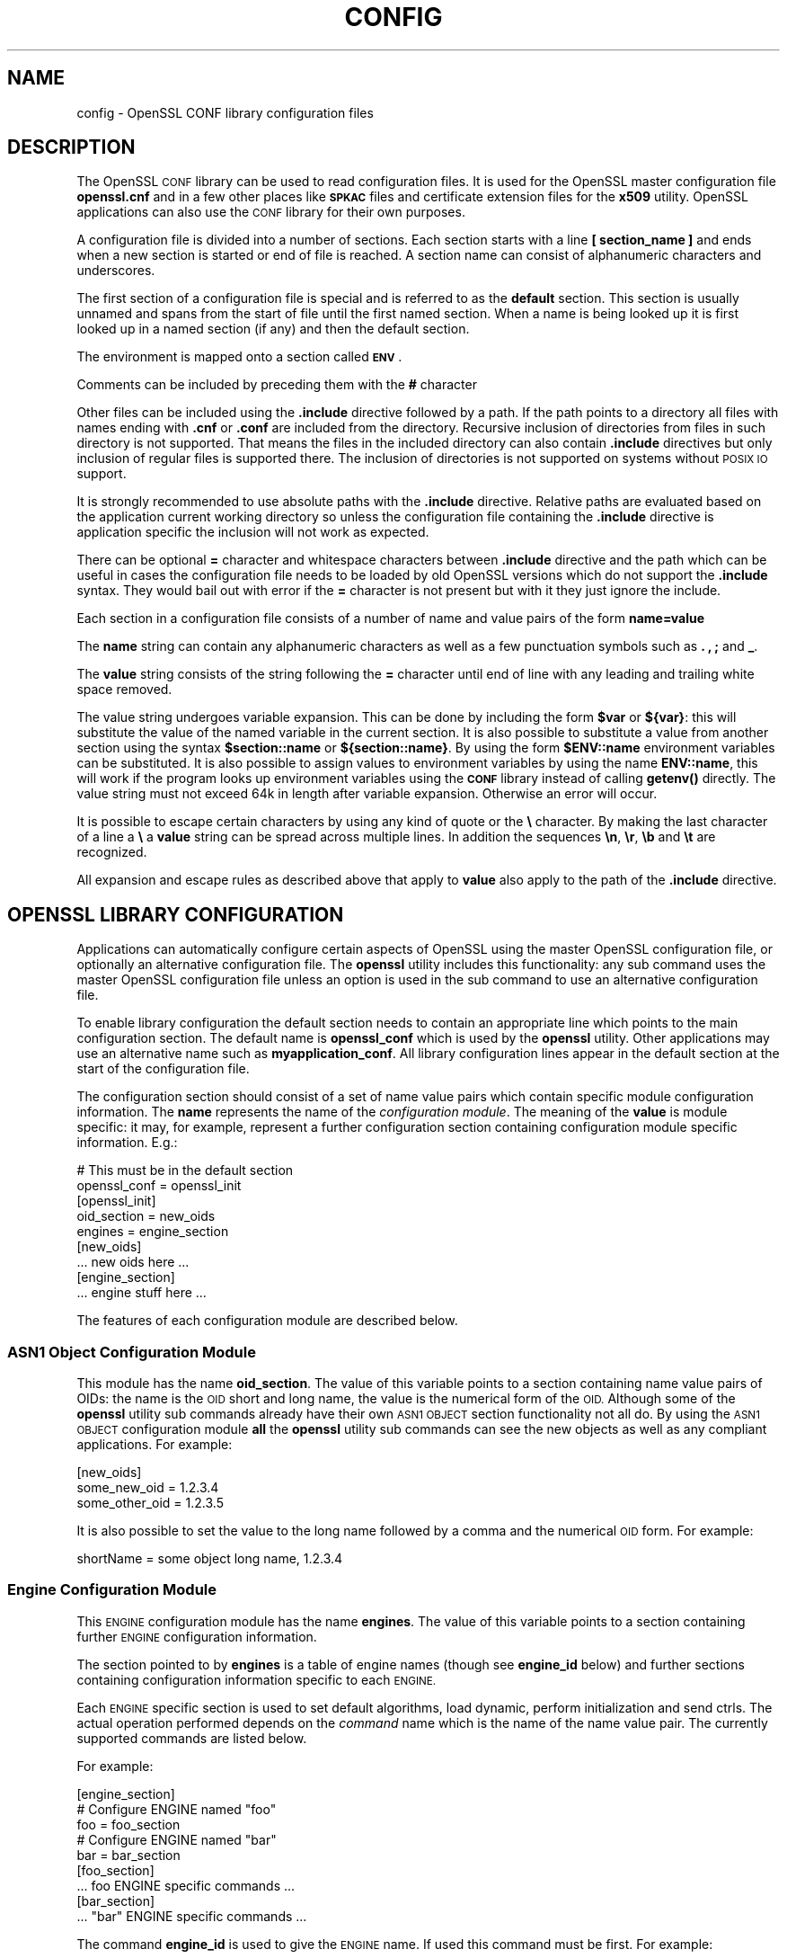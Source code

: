 .\" Automatically generated by Pod::Man 4.11 (Pod::Simple 3.35)
.\"
.\" Standard preamble:
.\" ========================================================================
.de Sp \" Vertical space (when we can't use .PP)
.if t .sp .5v
.if n .sp
..
.de Vb \" Begin verbatim text
.ft CW
.nf
.ne \\$1
..
.de Ve \" End verbatim text
.ft R
.fi
..
.\" Set up some character translations and predefined strings.  \*(-- will
.\" give an unbreakable dash, \*(PI will give pi, \*(L" will give a left
.\" double quote, and \*(R" will give a right double quote.  \*(C+ will
.\" give a nicer C++.  Capital omega is used to do unbreakable dashes and
.\" therefore won't be available.  \*(C` and \*(C' expand to `' in nroff,
.\" nothing in troff, for use with C<>.
.tr \(*W-
.ds C+ C\v'-.1v'\h'-1p'\s-2+\h'-1p'+\s0\v'.1v'\h'-1p'
.ie n \{\
.    ds -- \(*W-
.    ds PI pi
.    if (\n(.H=4u)&(1m=24u) .ds -- \(*W\h'-12u'\(*W\h'-12u'-\" diablo 10 pitch
.    if (\n(.H=4u)&(1m=20u) .ds -- \(*W\h'-12u'\(*W\h'-8u'-\"  diablo 12 pitch
.    ds L" ""
.    ds R" ""
.    ds C` ""
.    ds C' ""
'br\}
.el\{\
.    ds -- \|\(em\|
.    ds PI \(*p
.    ds L" ``
.    ds R" ''
.    ds C`
.    ds C'
'br\}
.\"
.\" Escape single quotes in literal strings from groff's Unicode transform.
.ie \n(.g .ds Aq \(aq
.el       .ds Aq '
.\"
.\" If the F register is >0, we'll generate index entries on stderr for
.\" titles (.TH), headers (.SH), subsections (.SS), items (.Ip), and index
.\" entries marked with X<> in POD.  Of course, you'll have to process the
.\" output yourself in some meaningful fashion.
.\"
.\" Avoid warning from groff about undefined register 'F'.
.de IX
..
.nr rF 0
.if \n(.g .if rF .nr rF 1
.if (\n(rF:(\n(.g==0)) \{\
.    if \nF \{\
.        de IX
.        tm Index:\\$1\t\\n%\t"\\$2"
..
.        if !\nF==2 \{\
.            nr % 0
.            nr F 2
.        \}
.    \}
.\}
.rr rF
.\"
.\" Accent mark definitions (@(#)ms.acc 1.5 88/02/08 SMI; from UCB 4.2).
.\" Fear.  Run.  Save yourself.  No user-serviceable parts.
.    \" fudge factors for nroff and troff
.if n \{\
.    ds #H 0
.    ds #V .8m
.    ds #F .3m
.    ds #[ \f1
.    ds #] \fP
.\}
.if t \{\
.    ds #H ((1u-(\\\\n(.fu%2u))*.13m)
.    ds #V .6m
.    ds #F 0
.    ds #[ \&
.    ds #] \&
.\}
.    \" simple accents for nroff and troff
.if n \{\
.    ds ' \&
.    ds ` \&
.    ds ^ \&
.    ds , \&
.    ds ~ ~
.    ds /
.\}
.if t \{\
.    ds ' \\k:\h'-(\\n(.wu*8/10-\*(#H)'\'\h"|\\n:u"
.    ds ` \\k:\h'-(\\n(.wu*8/10-\*(#H)'\`\h'|\\n:u'
.    ds ^ \\k:\h'-(\\n(.wu*10/11-\*(#H)'^\h'|\\n:u'
.    ds , \\k:\h'-(\\n(.wu*8/10)',\h'|\\n:u'
.    ds ~ \\k:\h'-(\\n(.wu-\*(#H-.1m)'~\h'|\\n:u'
.    ds / \\k:\h'-(\\n(.wu*8/10-\*(#H)'\z\(sl\h'|\\n:u'
.\}
.    \" troff and (daisy-wheel) nroff accents
.ds : \\k:\h'-(\\n(.wu*8/10-\*(#H+.1m+\*(#F)'\v'-\*(#V'\z.\h'.2m+\*(#F'.\h'|\\n:u'\v'\*(#V'
.ds 8 \h'\*(#H'\(*b\h'-\*(#H'
.ds o \\k:\h'-(\\n(.wu+\w'\(de'u-\*(#H)/2u'\v'-.3n'\*(#[\z\(de\v'.3n'\h'|\\n:u'\*(#]
.ds d- \h'\*(#H'\(pd\h'-\w'~'u'\v'-.25m'\f2\(hy\fP\v'.25m'\h'-\*(#H'
.ds D- D\\k:\h'-\w'D'u'\v'-.11m'\z\(hy\v'.11m'\h'|\\n:u'
.ds th \*(#[\v'.3m'\s+1I\s-1\v'-.3m'\h'-(\w'I'u*2/3)'\s-1o\s+1\*(#]
.ds Th \*(#[\s+2I\s-2\h'-\w'I'u*3/5'\v'-.3m'o\v'.3m'\*(#]
.ds ae a\h'-(\w'a'u*4/10)'e
.ds Ae A\h'-(\w'A'u*4/10)'E
.    \" corrections for vroff
.if v .ds ~ \\k:\h'-(\\n(.wu*9/10-\*(#H)'\s-2\u~\d\s+2\h'|\\n:u'
.if v .ds ^ \\k:\h'-(\\n(.wu*10/11-\*(#H)'\v'-.4m'^\v'.4m'\h'|\\n:u'
.    \" for low resolution devices (crt and lpr)
.if \n(.H>23 .if \n(.V>19 \
\{\
.    ds : e
.    ds 8 ss
.    ds o a
.    ds d- d\h'-1'\(ga
.    ds D- D\h'-1'\(hy
.    ds th \o'bp'
.    ds Th \o'LP'
.    ds ae ae
.    ds Ae AE
.\}
.rm #[ #] #H #V #F C
.\" ========================================================================
.\"
.IX Title "CONFIG 5"
.TH CONFIG 5 "2023-05-30" "1.1.1u" "OpenSSL"
.\" For nroff, turn off justification.  Always turn off hyphenation; it makes
.\" way too many mistakes in technical documents.
.if n .ad l
.nh
.SH "NAME"
config \- OpenSSL CONF library configuration files
.SH "DESCRIPTION"
.IX Header "DESCRIPTION"
The OpenSSL \s-1CONF\s0 library can be used to read configuration files.
It is used for the OpenSSL master configuration file \fBopenssl.cnf\fR
and in a few other places like \fB\s-1SPKAC\s0\fR files and certificate extension
files for the \fBx509\fR utility. OpenSSL applications can also use the
\&\s-1CONF\s0 library for their own purposes.
.PP
A configuration file is divided into a number of sections. Each section
starts with a line \fB[ section_name ]\fR and ends when a new section is
started or end of file is reached. A section name can consist of
alphanumeric characters and underscores.
.PP
The first section of a configuration file is special and is referred
to as the \fBdefault\fR section. This section is usually unnamed and spans from the
start of file until the first named section. When a name is being looked up
it is first looked up in a named section (if any) and then the
default section.
.PP
The environment is mapped onto a section called \fB\s-1ENV\s0\fR.
.PP
Comments can be included by preceding them with the \fB#\fR character
.PP
Other files can be included using the \fB.include\fR directive followed
by a path. If the path points to a directory all files with
names ending with \fB.cnf\fR or \fB.conf\fR are included from the directory.
Recursive inclusion of directories from files in such directory is not
supported. That means the files in the included directory can also contain
\&\fB.include\fR directives but only inclusion of regular files is supported
there. The inclusion of directories is not supported on systems without
\&\s-1POSIX IO\s0 support.
.PP
It is strongly recommended to use absolute paths with the \fB.include\fR
directive. Relative paths are evaluated based on the application current
working directory so unless the configuration file containing the
\&\fB.include\fR directive is application specific the inclusion will not
work as expected.
.PP
There can be optional \fB=\fR character and whitespace characters between
\&\fB.include\fR directive and the path which can be useful in cases the
configuration file needs to be loaded by old OpenSSL versions which do
not support the \fB.include\fR syntax. They would bail out with error
if the \fB=\fR character is not present but with it they just ignore
the include.
.PP
Each section in a configuration file consists of a number of name and
value pairs of the form \fBname=value\fR
.PP
The \fBname\fR string can contain any alphanumeric characters as well as
a few punctuation symbols such as \fB.\fR \fB,\fR \fB;\fR and \fB_\fR.
.PP
The \fBvalue\fR string consists of the string following the \fB=\fR character
until end of line with any leading and trailing white space removed.
.PP
The value string undergoes variable expansion. This can be done by
including the form \fB\f(CB$var\fB\fR or \fB${var}\fR: this will substitute the value
of the named variable in the current section. It is also possible to
substitute a value from another section using the syntax \fB\f(CB$section::name\fB\fR
or \fB${section::name}\fR. By using the form \fB\f(CB$ENV::name\fB\fR environment
variables can be substituted. It is also possible to assign values to
environment variables by using the name \fBENV::name\fR, this will work
if the program looks up environment variables using the \fB\s-1CONF\s0\fR library
instead of calling \fBgetenv()\fR directly. The value string must not exceed 64k in
length after variable expansion. Otherwise an error will occur.
.PP
It is possible to escape certain characters by using any kind of quote
or the \fB\e\fR character. By making the last character of a line a \fB\e\fR
a \fBvalue\fR string can be spread across multiple lines. In addition
the sequences \fB\en\fR, \fB\er\fR, \fB\eb\fR and \fB\et\fR are recognized.
.PP
All expansion and escape rules as described above that apply to \fBvalue\fR
also apply to the path of the \fB.include\fR directive.
.SH "OPENSSL LIBRARY CONFIGURATION"
.IX Header "OPENSSL LIBRARY CONFIGURATION"
Applications can automatically configure certain
aspects of OpenSSL using the master OpenSSL configuration file, or optionally
an alternative configuration file. The \fBopenssl\fR utility includes this
functionality: any sub command uses the master OpenSSL configuration file
unless an option is used in the sub command to use an alternative configuration
file.
.PP
To enable library configuration the default section needs to contain an
appropriate line which points to the main configuration section. The default
name is \fBopenssl_conf\fR which is used by the \fBopenssl\fR utility. Other
applications may use an alternative name such as \fBmyapplication_conf\fR.
All library configuration lines appear in the default section at the start
of the configuration file.
.PP
The configuration section should consist of a set of name value pairs which
contain specific module configuration information. The \fBname\fR represents
the name of the \fIconfiguration module\fR. The meaning of the \fBvalue\fR is
module specific: it may, for example, represent a further configuration
section containing configuration module specific information. E.g.:
.PP
.Vb 2
\& # This must be in the default section
\& openssl_conf = openssl_init
\&
\& [openssl_init]
\&
\& oid_section = new_oids
\& engines = engine_section
\&
\& [new_oids]
\&
\& ... new oids here ...
\&
\& [engine_section]
\&
\& ... engine stuff here ...
.Ve
.PP
The features of each configuration module are described below.
.SS "\s-1ASN1\s0 Object Configuration Module"
.IX Subsection "ASN1 Object Configuration Module"
This module has the name \fBoid_section\fR. The value of this variable points
to a section containing name value pairs of OIDs: the name is the \s-1OID\s0 short
and long name, the value is the numerical form of the \s-1OID.\s0 Although some of
the \fBopenssl\fR utility sub commands already have their own \s-1ASN1 OBJECT\s0 section
functionality not all do. By using the \s-1ASN1 OBJECT\s0 configuration module
\&\fBall\fR the \fBopenssl\fR utility sub commands can see the new objects as well
as any compliant applications. For example:
.PP
.Vb 1
\& [new_oids]
\&
\& some_new_oid = 1.2.3.4
\& some_other_oid = 1.2.3.5
.Ve
.PP
It is also possible to set the value to the long name followed
by a comma and the numerical \s-1OID\s0 form. For example:
.PP
.Vb 1
\& shortName = some object long name, 1.2.3.4
.Ve
.SS "Engine Configuration Module"
.IX Subsection "Engine Configuration Module"
This \s-1ENGINE\s0 configuration module has the name \fBengines\fR. The value of this
variable points to a section containing further \s-1ENGINE\s0 configuration
information.
.PP
The section pointed to by \fBengines\fR is a table of engine names (though see
\&\fBengine_id\fR below) and further sections containing configuration information
specific to each \s-1ENGINE.\s0
.PP
Each \s-1ENGINE\s0 specific section is used to set default algorithms, load
dynamic, perform initialization and send ctrls. The actual operation performed
depends on the \fIcommand\fR name which is the name of the name value pair. The
currently supported commands are listed below.
.PP
For example:
.PP
.Vb 1
\& [engine_section]
\&
\& # Configure ENGINE named "foo"
\& foo = foo_section
\& # Configure ENGINE named "bar"
\& bar = bar_section
\&
\& [foo_section]
\& ... foo ENGINE specific commands ...
\&
\& [bar_section]
\& ... "bar" ENGINE specific commands ...
.Ve
.PP
The command \fBengine_id\fR is used to give the \s-1ENGINE\s0 name. If used this
command must be first. For example:
.PP
.Vb 3
\& [engine_section]
\& # This would normally handle an ENGINE named "foo"
\& foo = foo_section
\&
\& [foo_section]
\& # Override default name and use "myfoo" instead.
\& engine_id = myfoo
.Ve
.PP
The command \fBdynamic_path\fR loads and adds an \s-1ENGINE\s0 from the given path. It
is equivalent to sending the ctrls \fB\s-1SO_PATH\s0\fR with the path argument followed
by \fB\s-1LIST_ADD\s0\fR with value 2 and \fB\s-1LOAD\s0\fR to the dynamic \s-1ENGINE.\s0 If this is
not the required behaviour then alternative ctrls can be sent directly
to the dynamic \s-1ENGINE\s0 using ctrl commands.
.PP
The command \fBinit\fR determines whether to initialize the \s-1ENGINE.\s0 If the value
is \fB0\fR the \s-1ENGINE\s0 will not be initialized, if \fB1\fR and attempt it made to
initialized the \s-1ENGINE\s0 immediately. If the \fBinit\fR command is not present
then an attempt will be made to initialize the \s-1ENGINE\s0 after all commands in
its section have been processed.
.PP
The command \fBdefault_algorithms\fR sets the default algorithms an \s-1ENGINE\s0 will
supply using the functions \fBENGINE_set_default_string()\fR.
.PP
If the name matches none of the above command names it is assumed to be a
ctrl command which is sent to the \s-1ENGINE.\s0 The value of the command is the
argument to the ctrl command. If the value is the string \fB\s-1EMPTY\s0\fR then no
value is sent to the command.
.PP
For example:
.PP
.Vb 1
\& [engine_section]
\&
\& # Configure ENGINE named "foo"
\& foo = foo_section
\&
\& [foo_section]
\& # Load engine from DSO
\& dynamic_path = /some/path/fooengine.so
\& # A foo specific ctrl.
\& some_ctrl = some_value
\& # Another ctrl that doesn\*(Aqt take a value.
\& other_ctrl = EMPTY
\& # Supply all default algorithms
\& default_algorithms = ALL
.Ve
.SS "\s-1EVP\s0 Configuration Module"
.IX Subsection "EVP Configuration Module"
This modules has the name \fBalg_section\fR which points to a section containing
algorithm commands.
.PP
Currently the only algorithm command supported is \fBfips_mode\fR whose
value can only be the boolean string \fBoff\fR. If \fBfips_mode\fR is set to \fBon\fR,
an error occurs as this library version is not \s-1FIPS\s0 capable.
.SS "\s-1SSL\s0 Configuration Module"
.IX Subsection "SSL Configuration Module"
This module has the name \fBssl_conf\fR which points to a section containing
\&\s-1SSL\s0 configurations.
.PP
Each line in the \s-1SSL\s0 configuration section contains the name of the
configuration and the section containing it.
.PP
Each configuration section consists of command value pairs for \fB\s-1SSL_CONF\s0\fR.
Each pair will be passed to a \fB\s-1SSL_CTX\s0\fR or \fB\s-1SSL\s0\fR structure if it calls
\&\fBSSL_CTX_config()\fR or \fBSSL_config()\fR with the appropriate configuration name.
.PP
Note: any characters before an initial dot in the configuration section are
ignored so the same command can be used multiple times.
.PP
For example:
.PP
.Vb 1
\& ssl_conf = ssl_sect
\&
\& [ssl_sect]
\&
\& server = server_section
\&
\& [server_section]
\&
\& RSA.Certificate = server\-rsa.pem
\& ECDSA.Certificate = server\-ecdsa.pem
\& Ciphers = ALL:!RC4
.Ve
.PP
The system default configuration with name \fBsystem_default\fR if present will
be applied during any creation of the \fB\s-1SSL_CTX\s0\fR structure.
.PP
Example of a configuration with the system default:
.PP
.Vb 1
\& ssl_conf = ssl_sect
\&
\& [ssl_sect]
\& system_default = system_default_sect
\&
\& [system_default_sect]
\& MinProtocol = TLSv1.2
\& MinProtocol = DTLSv1.2
.Ve
.SH "NOTES"
.IX Header "NOTES"
If a configuration file attempts to expand a variable that doesn't exist
then an error is flagged and the file will not load. This can happen
if an attempt is made to expand an environment variable that doesn't
exist. For example in a previous version of OpenSSL the default OpenSSL
master configuration file used the value of \fB\s-1HOME\s0\fR which may not be
defined on non Unix systems and would cause an error.
.PP
This can be worked around by including a \fBdefault\fR section to provide
a default value: then if the environment lookup fails the default value
will be used instead. For this to work properly the default value must
be defined earlier in the configuration file than the expansion. See
the \fB\s-1EXAMPLES\s0\fR section for an example of how to do this.
.PP
If the same variable exists in the same section then all but the last
value will be silently ignored. In certain circumstances such as with
DNs the same field may occur multiple times. This is usually worked
around by ignoring any characters before an initial \fB.\fR e.g.
.PP
.Vb 2
\& 1.OU="My first OU"
\& 2.OU="My Second OU"
.Ve
.SH "EXAMPLES"
.IX Header "EXAMPLES"
Here is a sample configuration file using some of the features
mentioned above.
.PP
.Vb 1
\& # This is the default section.
\&
\& HOME=/temp
\& RANDFILE= ${ENV::HOME}/.rnd
\& configdir=$ENV::HOME/config
\&
\& [ section_one ]
\&
\& # We are now in section one.
\&
\& # Quotes permit leading and trailing whitespace
\& any = " any variable name "
\&
\& other = A string that can \e
\& cover several lines \e
\& by including \e\e characters
\&
\& message = Hello World\en
\&
\& [ section_two ]
\&
\& greeting = $section_one::message
.Ve
.PP
This next example shows how to expand environment variables safely.
.PP
Suppose you want a variable called \fBtmpfile\fR to refer to a
temporary filename. The directory it is placed in can determined by
the \fB\s-1TEMP\s0\fR or \fB\s-1TMP\s0\fR environment variables but they may not be
set to any value at all. If you just include the environment variable
names and the variable doesn't exist then this will cause an error when
an attempt is made to load the configuration file. By making use of the
default section both values can be looked up with \fB\s-1TEMP\s0\fR taking
priority and \fB/tmp\fR used if neither is defined:
.PP
.Vb 5
\& TMP=/tmp
\& # The above value is used if TMP isn\*(Aqt in the environment
\& TEMP=$ENV::TMP
\& # The above value is used if TEMP isn\*(Aqt in the environment
\& tmpfile=${ENV::TEMP}/tmp.filename
.Ve
.PP
Simple OpenSSL library configuration example to enter \s-1FIPS\s0 mode:
.PP
.Vb 3
\& # Default appname: should match "appname" parameter (if any)
\& # supplied to CONF_modules_load_file et al.
\& openssl_conf = openssl_conf_section
\&
\& [openssl_conf_section]
\& # Configuration module list
\& alg_section = evp_sect
\&
\& [evp_sect]
\& # Set to "yes" to enter FIPS mode if supported
\& fips_mode = yes
.Ve
.PP
Note: in the above example you will get an error in non \s-1FIPS\s0 capable versions
of OpenSSL.
.PP
Simple OpenSSL library configuration to make \s-1TLS 1.2\s0 and \s-1DTLS 1.2\s0 the
system-default minimum \s-1TLS\s0 and \s-1DTLS\s0 versions, respectively:
.PP
.Vb 2
\& # Toplevel section for openssl (including libssl)
\& openssl_conf = default_conf_section
\&
\& [default_conf_section]
\& # We only specify configuration for the "ssl module"
\& ssl_conf = ssl_section
\&
\& [ssl_section]
\& system_default = system_default_section
\&
\& [system_default_section]
\& MinProtocol = TLSv1.2
\& MinProtocol = DTLSv1.2
.Ve
.PP
The minimum \s-1TLS\s0 protocol is applied to \fB\s-1SSL_CTX\s0\fR objects that are TLS-based,
and the minimum \s-1DTLS\s0 protocol to those are DTLS-based.
The same applies also to maximum versions set with \fBMaxProtocol\fR.
.PP
More complex OpenSSL library configuration. Add \s-1OID\s0 and don't enter \s-1FIPS\s0 mode:
.PP
.Vb 3
\& # Default appname: should match "appname" parameter (if any)
\& # supplied to CONF_modules_load_file et al.
\& openssl_conf = openssl_conf_section
\&
\& [openssl_conf_section]
\& # Configuration module list
\& alg_section = evp_sect
\& oid_section = new_oids
\&
\& [evp_sect]
\& # This will have no effect as FIPS mode is off by default.
\& # Set to "yes" to enter FIPS mode, if supported
\& fips_mode = no
\&
\& [new_oids]
\& # New OID, just short name
\& newoid1 = 1.2.3.4.1
\& # New OID shortname and long name
\& newoid2 = New OID 2 long name, 1.2.3.4.2
.Ve
.PP
The above examples can be used with any application supporting library
configuration if \*(L"openssl_conf\*(R" is modified to match the appropriate \*(L"appname\*(R".
.PP
For example if the second sample file above is saved to \*(L"example.cnf\*(R" then
the command line:
.PP
.Vb 1
\& OPENSSL_CONF=example.cnf openssl asn1parse \-genstr OID:1.2.3.4.1
.Ve
.PP
will output:
.PP
.Vb 1
\&    0:d=0  hl=2 l=   4 prim: OBJECT            :newoid1
.Ve
.PP
showing that the \s-1OID\s0 \*(L"newoid1\*(R" has been added as \*(L"1.2.3.4.1\*(R".
.SH "ENVIRONMENT"
.IX Header "ENVIRONMENT"
.IP "\fB\s-1OPENSSL_CONF\s0\fR" 4
.IX Item "OPENSSL_CONF"
The path to the config file.
Ignored in set-user-ID and set-group-ID programs.
.IP "\fB\s-1OPENSSL_ENGINES\s0\fR" 4
.IX Item "OPENSSL_ENGINES"
The path to the engines directory.
Ignored in set-user-ID and set-group-ID programs.
.SH "BUGS"
.IX Header "BUGS"
Currently there is no way to include characters using the octal \fB\ennn\fR
form. Strings are all null terminated so nulls cannot form part of
the value.
.PP
The escaping isn't quite right: if you want to use sequences like \fB\en\fR
you can't use any quote escaping on the same line.
.PP
Files are loaded in a single pass. This means that a variable expansion
will only work if the variables referenced are defined earlier in the
file.
.SH "SEE ALSO"
.IX Header "SEE ALSO"
\&\fBx509\fR\|(1), \fBreq\fR\|(1), \fBca\fR\|(1)
.SH "COPYRIGHT"
.IX Header "COPYRIGHT"
Copyright 2000\-2020 The OpenSSL Project Authors. All Rights Reserved.
.PP
Licensed under the OpenSSL license (the \*(L"License\*(R").  You may not use
this file except in compliance with the License.  You can obtain a copy
in the file \s-1LICENSE\s0 in the source distribution or at
<https://www.openssl.org/source/license.html>.

